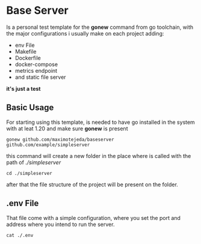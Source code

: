 * Base Server
Is a personal test template for the *gonew* command from go toolchain,
with the major configurations i usually make on each project adding:
- env File
- Makefile
- Dockerfile
- docker-compose
- metrics endpoint
- and static file server
*it's just a test*

**  Basic Usage
For starting using this template, is needed to have go installed in
the system with at leat 1.20 and make sure *gonew* is present
#+begin_src shell
  gonew github.com/maximotejeda/baseserver github.com/example/simpleserver
#+end_src
this command will create a new folder in the place where is called
with the path of /./simpleserver/
#+begin_src shell
  cd ./simpleserver
#+end_src
after that the file structure of the project will be present on the folder.
** .env File
That file come with a simple configuration, where you set the port and
address where you intend to run the server.
#+name: file-contents
#+BEGIN_SRC shell :wrap example :results output :exports both
 cat ./.env
#+END_SRC
